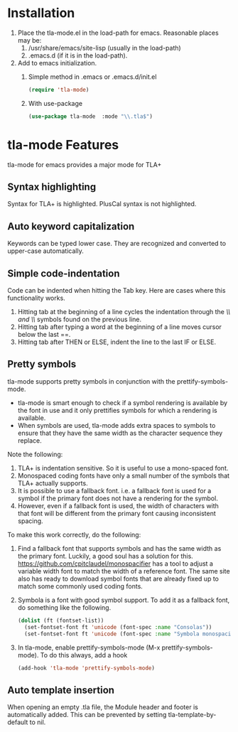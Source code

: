 # Do not edit README.md.  It is generated from README.org
* Installation
  1. Place the tla-mode.el in the load-path for emacs.  Reasonable places may be:
     1. /usr/share/emacs/site-lisp (usually in the load-path)
     2. .emacs.d (if it is in the load-path).
  2. Add to emacs initialization.
     1. Simple method in .emacs or .emacs.d/init.el
	#+begin_src emacs-lisp
	  (require 'tla-mode)
	#+end_src
     2. With use-package
	#+begin_src emacs-lisp
	  (use-package tla-mode  :mode "\\.tla$")
	#+end_src
* tla-mode Features
  tla-mode for emacs provides a major mode for TLA+
** Syntax highlighting
   Syntax for TLA+ is highlighted.  PlusCal syntax is not highlighted.
** Auto keyword capitalization
   Keywords can be typed lower case.  They are recognized and
   converted to upper-case automatically.
** Simple code-indentation
   Code can be indented when hitting the Tab key. Here are cases
   where this functionality works.
   1. Hitting tab at the beginning of a line cycles the indentation
      through the /\\ and \\/ symbols found on the previous line.
   2. Hitting tab after typing  a word at the beginning of a line
      moves cursor below the last ==.
   3. Hitting tab after THEN or ELSE, indent the line to the last IF
      or ELSE.
** Pretty symbols
   tla-mode supports pretty symbols in conjunction with the
   prettify-symbols-mode.
   - tla-mode is smart enough to check if a
     symbol rendering is available by the font in use and it only
     prettifies symbols for which a rendering is available.
   - When symbols are used, tla-mode adds extra spaces to symbols to
     ensure that they have the same width as the character sequence
     they replace.

   Note the following:
   1. TLA+ is indentation sensitive. So it is useful to use a
      mono-spaced font.
   1. Monospaced coding fonts have only a small number of the symbols
      that TLA+ actually supports.
   2. It is possible to use a fallback font. i.e. a fallback font is
      used for a symbol if the primary font does not have a rendering
      for the symbol.
   3. However, even if a fallback font is used, the width of characters
      with that font will be different from the primary font causing
      inconsistent spacing.

   To make this work correctly, do the following:
   1. Find a fallback font that supports symbols and has the same
      width as the primary font. Luckily, a good soul has a solution
      for this.   [[https://github.com/cpitclaudel/monospacifier]] has a tool to
      adjust a variable width font to match the width of a reference
      font.  The same site also has ready to download symbol fonts
      that are already fixed up to match some commonly used coding fonts.
   2. Symbola is a font with good symbol support.  To add it as a
      fallback font, do something like the following.
      #+begin_src emacs-lisp
	(dolist (ft (fontset-list))
	  (set-fontset-font ft 'unicode (font-spec :name "Consolas"))
	  (set-fontset-font ft 'unicode (font-spec :name "Symbola monospacified for Consolas") nil 'append))
      #+end_src
   3. In tla-mode,  enable prettify-symbols-mode  (M-x
      prettify-symbols-mode).  To do this always, add a hook
      #+begin_src emacs-lisp
      (add-hook 'tla-mode 'prettify-symbols-mode)
      #+end_src
** Auto template insertion
   When opening an empty .tla file, the Module header and footer is automatically added.
   This can be prevented by setting tla-template-by-default to nil.

